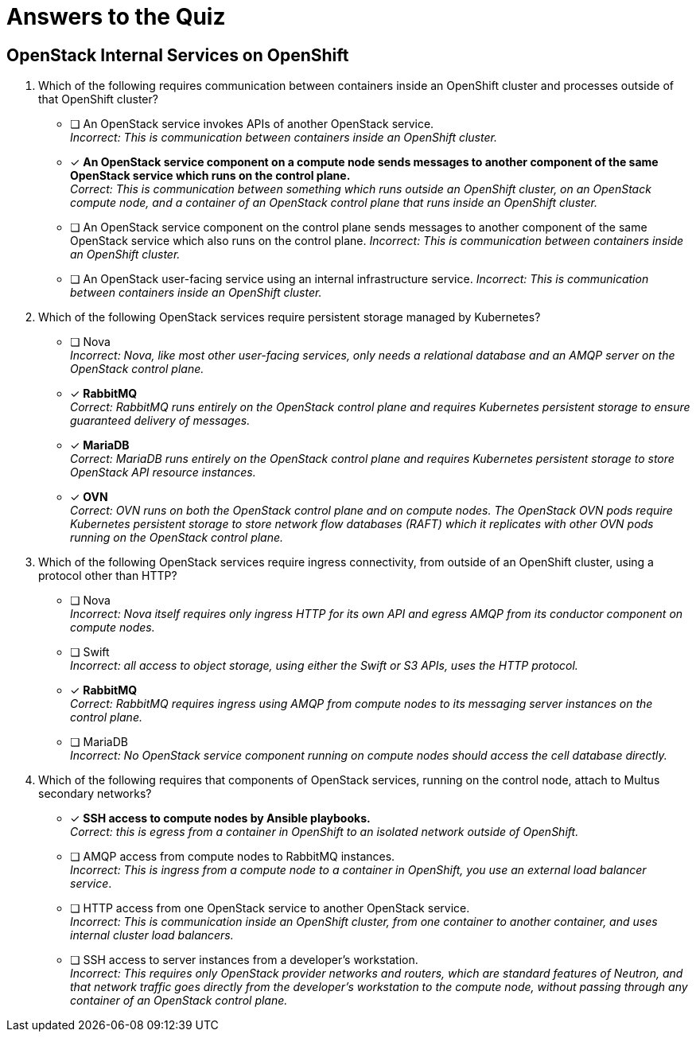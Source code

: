= Answers to the Quiz

== OpenStack Internal Services on OpenShift

1. Which of the following requires communication between containers inside an OpenShift cluster and processes outside of that OpenShift cluster?

* [ ] An OpenStack service invokes APIs of another OpenStack service. +
_Incorrect: This is communication between containers inside an OpenShift cluster._

* [x] *An OpenStack service component on a compute node sends messages to another component of the same OpenStack service which runs on the control plane.* +
_Correct: This is communication between something which runs outside an OpenShift cluster, on an OpenStack compute node, and a container of an OpenStack control plane that runs inside an OpenShift cluster._

* [ ] An OpenStack service component on the control plane sends messages to another component of the same OpenStack service which also runs on the control plane.
_Incorrect: This is communication between containers inside an OpenShift cluster._

* [ ] An OpenStack user-facing service using an internal infrastructure service.
_Incorrect: This is communication between containers inside an OpenShift cluster._

2. Which of the following OpenStack services require persistent storage managed by Kubernetes?

* [ ] Nova +
_Incorrect: Nova, like most other user-facing services, only needs a relational database and an AMQP server on the OpenStack control plane._

* [x] *RabbitMQ* +
_Correct: RabbitMQ runs entirely on the OpenStack control plane and requires Kubernetes persistent storage to ensure guaranteed delivery of messages._

* [x] *MariaDB* +
_Correct: MariaDB runs entirely on the OpenStack control plane and requires Kubernetes persistent storage to store OpenStack API resource instances._

* [x] *OVN* +
_Correct: OVN runs on both the OpenStack control plane and on compute nodes. The OpenStack OVN pods require Kubernetes persistent storage to store network flow databases (RAFT) which it replicates with other OVN pods running on the OpenStack control plane._

3. Which of the following OpenStack services require ingress connectivity, from outside of an OpenShift cluster, using a protocol other than HTTP?

* [ ] Nova +
_Incorrect: Nova itself requires only ingress HTTP for its own API and egress AMQP from its conductor component on compute nodes._

* [ ] Swift +
_Incorrect: all access to object storage, using either the Swift or S3 APIs, uses the HTTP protocol._

* [x] *RabbitMQ* +
_Correct: RabbitMQ requires ingress using AMQP from compute nodes to its messaging server instances on the control plane._

* [ ] MariaDB +
_Incorrect: No OpenStack service component running on compute nodes should access the cell database directly._

4. Which of the following requires that components of OpenStack services, running on the control node, attach to Multus secondary networks?

* [x] *SSH access to compute nodes by Ansible playbooks.* +
_Correct: this is egress from a container in OpenShift to an isolated network outside of OpenShift._

* [ ] AMQP access from compute nodes to RabbitMQ instances. +
_Incorrect: This is ingress from a compute node to a container in OpenShift, you use an external load balancer service_.

* [ ] HTTP access from one OpenStack service to another OpenStack service. +
_Incorrect: This is communication inside an OpenShift cluster, from one container to another container, and uses internal cluster load balancers._

* [ ] SSH access to server instances from a developer's workstation. +
_Incorrect: This requires only OpenStack provider networks and routers, which are standard features of Neutron, and that network traffic goes directly from the developer's workstation to the compute node, without passing through any container of an OpenStack control plane._
